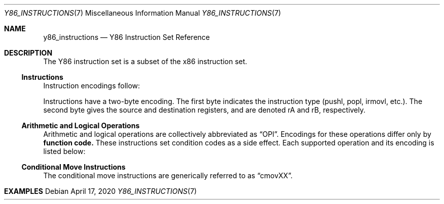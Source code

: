 .\"
.\" Copyright (c) 2020 Scott Bennett <scottb@fastmail.com>
.\"
.\" Permission to use, copy, modify, and distribute this software for any
.\" purpose with or without fee is hereby granted, provided that the above
.\" copyright notice and this permission notice appear in all copies.
.\"
.\" THE SOFTWARE IS PROVIDED "AS IS" AND THE AUTHOR DISCLAIMS ALL WARRANTIES
.\" WITH REGARD TO THIS SOFTWARE INCLUDING ALL IMPLIED WARRANTIES OF
.\" MERCHANTABILITY AND FITNESS. IN NO EVENT SHALL THE AUTHOR BE LIABLE FOR
.\" ANY SPECIAL, DIRECT, INDIRECT, OR CONSEQUENTIAL DAMAGES OR ANY DAMAGES
.\" WHATSOEVER RESULTING FROM LOSS OF USE, DATA OR PROFITS, WHETHER IN AN
.\" ACTION OF CONTRACT, NEGLIGENCE OR OTHER TORTIOUS ACTION, ARISING OUT OF
.\" OR IN CONNECTION WITH THE USE OR PERFORMANCE OF THIS SOFTWARE.
.\"
.Dd April 17, 2020
.Dt Y86_INSTRUCTIONS 7
.Os
.Sh NAME
.Nm y86_instructions
.Nd Y86 Instruction Set Reference

.Sh DESCRIPTION
The Y86 instruction set is a subset of the x86 instruction set.

.Ss Instructions
Instruction encodings follow:
.Pp
.TS
allbox tab(:);
c    c s s s s
aw18 c c c c cw20.
Instruction:Encoding
halt:0:0:_:_:_
nop:1:0:_:_:_
rrmovl rA, rB:2:fn:rA:rB:_
irmovl V, rB:3:0:8:rB:V
rmmovl rA, D(rB):4:0:rA:rB:D
mrmovl D(rB), rA:5:0:rA:rB:D
OPl rA, rB:6:fn:rA:rB:_
jXX Dest:7:fn:_:_:Dest
call Dest:8:fn:_:_:Dest
ret:9:0:_:_:_
pushl rA:A:0:rA:8:_
popl rA:B:0:rA:8:_
.TE
.Pp
Instructions have a two-byte encoding.
The first byte indicates the instruction type (pushl, popl, irmovl, etc.).
The second byte gives the source and destination registers, and are
denoted rA and rB, respectively.
.Ss Arithmetic and Logical Operations
.Pp
Arithmetic and logical operations are collectively abbreviated as
.Dq OPl .
Encodings for these operations differ only by
.Sy function code.
These instructions set condition codes as a side effect.
Each supported operation and its encoding is listed below:
.Pp
.TS
allbox tab(:);
c    c s s s
aw18 c c c c.
Instruction:Encoding
addl rA, rB:6:0:rA:rB
subl rA, rB:6:1:rA:rB
andl rA, rB:6:2:rA:rB
xorl rA, rB:6:3:rA:rB
.TE
.Ss Conditional Move Instructions
The conditional move instructions are generically referred to as
.Dq cmovXX .
.TS
allbox tab(:);
c    c s s s
aw18 c c c c.
Instruction:Encoding
cmovle rA, rB:2:1:rA:rB
.TE

.Sh EXAMPLES

